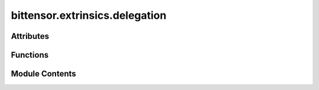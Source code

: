 bittensor.extrinsics.delegation
===============================

.. py:module:: bittensor.extrinsics.delegation


Attributes
----------

.. autoapisummary::

   bittensor.extrinsics.delegation.logger


Functions
---------

.. autoapisummary::

   bittensor.extrinsics.delegation.nominate_extrinsic
   bittensor.extrinsics.delegation.delegate_extrinsic
   bittensor.extrinsics.delegation.undelegate_extrinsic
   bittensor.extrinsics.delegation.decrease_take_extrinsic
   bittensor.extrinsics.delegation.increase_take_extrinsic


Module Contents
---------------

.. py:data:: logger

.. py:function:: nominate_extrinsic(subtensor, wallet, wait_for_finalization = False, wait_for_inclusion = True)

   Becomes a delegate for the hotkey.

   :param wallet: The wallet to become a delegate for.
   :type wallet: bittensor.wallet

   :returns: ``True`` if the transaction was successful.
   :rtype: success (bool)


.. py:function:: delegate_extrinsic(subtensor, wallet, delegate_ss58 = None, amount = None, wait_for_inclusion = True, wait_for_finalization = False, prompt = False)

   Delegates the specified amount of stake to the passed delegate.

   :param wallet: Bittensor wallet object.
   :type wallet: bittensor.wallet
   :param delegate_ss58: The ``ss58`` address of the delegate.
   :type delegate_ss58: Optional[str]
   :param amount: Amount to stake as bittensor balance, or ``float`` interpreted as Tao.
   :type amount: Union[Balance, float]
   :param wait_for_inclusion: If set, waits for the extrinsic to enter a block before returning ``true``, or returns ``false`` if the extrinsic fails to enter the block within the timeout.
   :type wait_for_inclusion: bool
   :param wait_for_finalization: If set, waits for the extrinsic to be finalized on the chain before returning ``true``, or returns ``false`` if the extrinsic fails to be finalized within the timeout.
   :type wait_for_finalization: bool
   :param prompt: If ``true``, the call waits for confirmation from the user before proceeding.
   :type prompt: bool

   :returns: Flag is ``true`` if extrinsic was finalized or uncluded in the block. If we did not wait for finalization / inclusion, the response is ``true``.
   :rtype: success (bool)

   :raises NotRegisteredError: If the wallet is not registered on the chain.
   :raises NotDelegateError: If the hotkey is not a delegate on the chain.


.. py:function:: undelegate_extrinsic(subtensor, wallet, delegate_ss58 = None, amount = None, wait_for_inclusion = True, wait_for_finalization = False, prompt = False)

   Un-delegates stake from the passed delegate.

   :param wallet: Bittensor wallet object.
   :type wallet: bittensor.wallet
   :param delegate_ss58: The ``ss58`` address of the delegate.
   :type delegate_ss58: Optional[str]
   :param amount: Amount to unstake as bittensor balance, or ``float`` interpreted as Tao.
   :type amount: Union[Balance, float]
   :param wait_for_inclusion: If set, waits for the extrinsic to enter a block before returning ``true``, or returns ``false`` if the extrinsic fails to enter the block within the timeout.
   :type wait_for_inclusion: bool
   :param wait_for_finalization: If set, waits for the extrinsic to be finalized on the chain before returning ``true``, or returns ``false`` if the extrinsic fails to be finalized within the timeout.
   :type wait_for_finalization: bool
   :param prompt: If ``true``, the call waits for confirmation from the user before proceeding.
   :type prompt: bool

   :returns: Flag is ``true`` if extrinsic was finalized or uncluded in the block. If we did not wait for finalization / inclusion, the response is ``true``.
   :rtype: success (bool)

   :raises NotRegisteredError: If the wallet is not registered on the chain.
   :raises NotDelegateError: If the hotkey is not a delegate on the chain.


.. py:function:: decrease_take_extrinsic(subtensor, wallet, hotkey_ss58 = None, take = 0, wait_for_finalization = False, wait_for_inclusion = True)

   Decrease delegate take for the hotkey.

   :param wallet: Bittensor wallet object.
   :type wallet: bittensor.wallet
   :param hotkey_ss58: The ``ss58`` address of the hotkey account to stake to defaults to the wallet's hotkey.
   :type hotkey_ss58: Optional[str]
   :param take: The ``take`` of the hotkey.
   :type take: float

   :returns: ``True`` if the transaction was successful.
   :rtype: success (bool)


.. py:function:: increase_take_extrinsic(subtensor, wallet, hotkey_ss58 = None, take = 0, wait_for_finalization = False, wait_for_inclusion = True)

   Increase delegate take for the hotkey.

   :param wallet: Bittensor wallet object.
   :type wallet: bittensor.wallet
   :param hotkey_ss58: The ``ss58`` address of the hotkey account to stake to defaults to the wallet's hotkey.
   :type hotkey_ss58: Optional[str]
   :param take: The ``take`` of the hotkey.
   :type take: float

   :returns: ``True`` if the transaction was successful.
   :rtype: success (bool)


